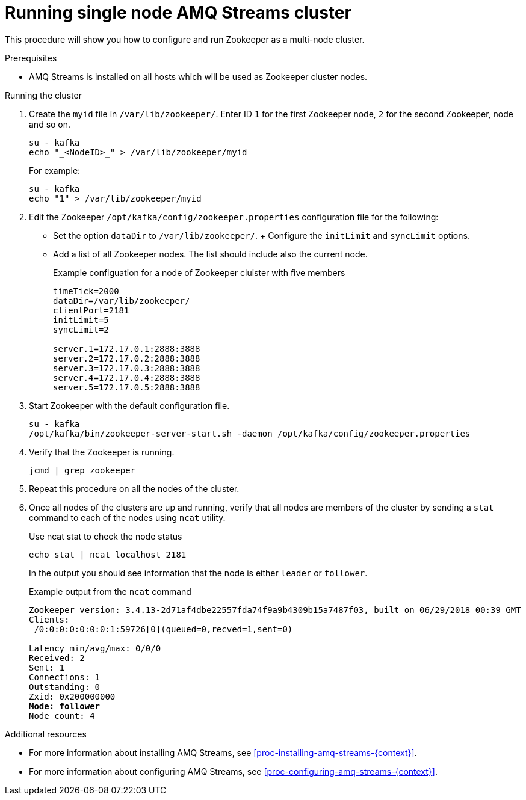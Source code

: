 // Module included in the following assemblies:
//
// assembly-configuring-zookeeper.adoc

[id='proc-running-multinode-zookeeper-cluster-{context}']

= Running single node AMQ Streams cluster

This procedure will show you how to configure and run Zookeeper as a multi-node cluster.

.Prerequisites

* AMQ Streams is installed on all hosts which will be used as Zookeeper cluster nodes.

.Running the cluster

. Create the `myid` file in `/var/lib/zookeeper/`.
Enter ID `1` for the first Zookeeper node, `2` for the second Zookeeper, node and so on.
+
----
su - kafka
echo "_<NodeID>_" > /var/lib/zookeeper/myid
----
+
For example:
+
----
su - kafka
echo "1" > /var/lib/zookeeper/myid
----

. Edit the Zookeeper `/opt/kafka/config/zookeeper.properties` configuration file for the following:
+
* Set the option `dataDir` to `/var/lib/zookeeper/`.
+ Configure the `initLimit` and `syncLimit` options.
* Add a list of all Zookeeper nodes.
The list should include also the current node.
+
.Example configuation for a node of Zookeeper cluister with five members
[source,ini]
----
timeTick=2000
dataDir=/var/lib/zookeeper/
clientPort=2181
initLimit=5
syncLimit=2

server.1=172.17.0.1:2888:3888
server.2=172.17.0.2:2888:3888
server.3=172.17.0.3:2888:3888
server.4=172.17.0.4:2888:3888
server.5=172.17.0.5:2888:3888
----

. Start Zookeeper with the default configuration file.
+
[source,shell,subs=+quotes]
----
su - kafka
/opt/kafka/bin/zookeeper-server-start.sh -daemon /opt/kafka/config/zookeeper.properties
----

. Verify that the Zookeeper is running.
+
[source,shell,subs=+quotes]
----
jcmd | grep zookeeper
----

. Repeat this procedure on all the nodes of the cluster.

. Once all nodes of the clusters are up and running, verify that all nodes are members of the cluster by sending a `stat` command to each of the nodes using `ncat` utility.
+
.Use ncat stat to check the node status
[source,shell,subs=+quotes]
----
echo stat | ncat localhost 2181
----
+
In the output you should see information that the node is either `leader` or `follower`.
+
.Example output from the `ncat` command
[source,subs=+quotes]
----
Zookeeper version: 3.4.13-2d71af4dbe22557fda74f9a9b4309b15a7487f03, built on 06/29/2018 00:39 GMT
Clients:
 /0:0:0:0:0:0:0:1:59726[0](queued=0,recved=1,sent=0)

Latency min/avg/max: 0/0/0
Received: 2
Sent: 1
Connections: 1
Outstanding: 0
Zxid: 0x200000000
**Mode: follower**
Node count: 4
----

.Additional resources

* For more information about installing AMQ Streams, see xref:proc-installing-amq-streams-{context}[].
* For more information about configuring AMQ Streams, see xref:proc-configuring-amq-streams-{context}[].